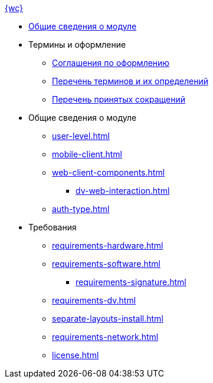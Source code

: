 .xref:index.adoc[{wc}]
* xref:index.adoc[Общие сведения о модуле]

* Термины и оформление
** xref:formatting.adoc[Соглашения по оформлению]
** xref:terms.adoc[Перечень терминов и их определений]
** xref:abbreviations.adoc[Перечень принятых сокращений]

* Общие сведения о модуле
** xref:user-level.adoc[]
** xref:mobile-client.adoc[]
** xref:web-client-components.adoc[]
*** xref:dv-web-interaction.adoc[]
** xref:auth-type.adoc[]

* Требования
** xref:requirements-hardware.adoc[]
** xref:requirements-software.adoc[]
*** xref:requirements-signature.adoc[]
** xref:requirements-dv.adoc[]
** xref:separate-layouts-install.adoc[]
** xref:requirements-network.adoc[]
** xref:license.adoc[]
